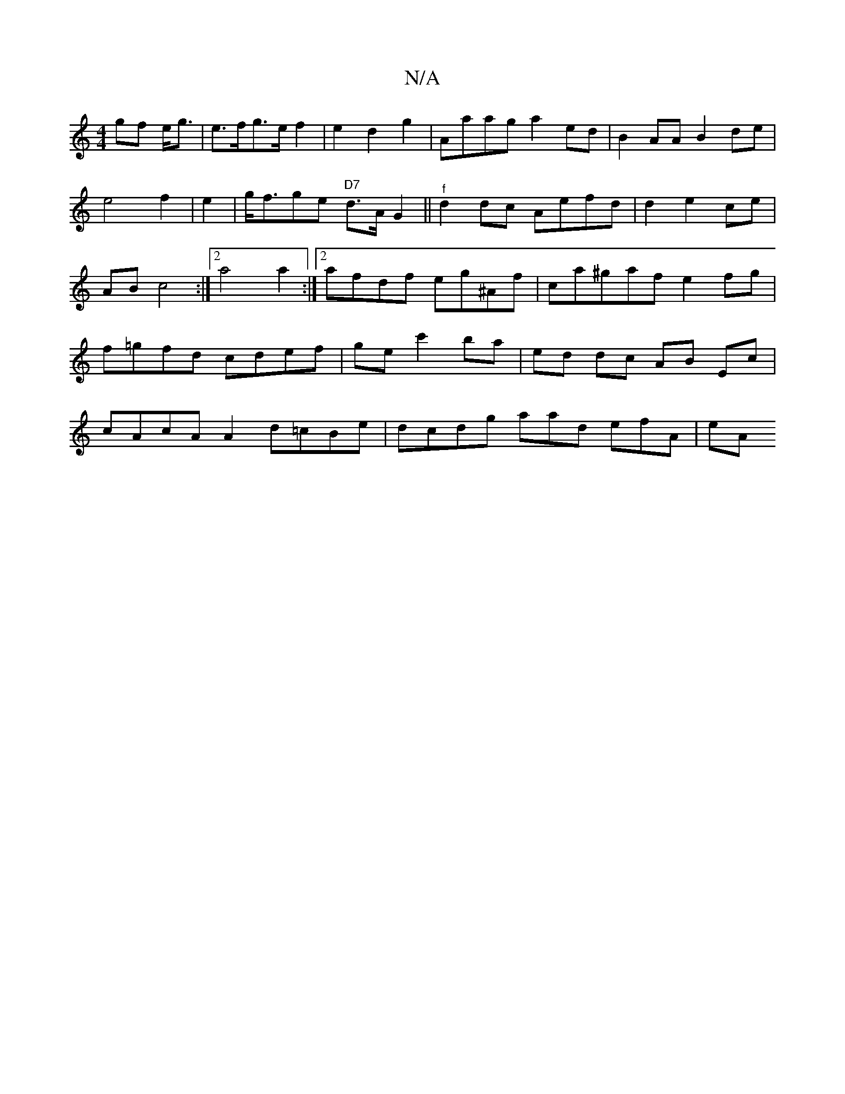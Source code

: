 X:1
T:N/A
M:4/4
R:N/A
K:Cmajor
>gf e<g|e>fg>e f2|e2d2g2|Aaag a2ed|B2AA B2de|e4 f2|e2|g<fge "D7" d>AG2||"^f"d2 dc Aefd|d2 e2 ce|AB c4:|2 a4 a2 :|2 afdf eg^Af|c’a^gaf e2fg|f=gfd cdef|gec'2ba | ed dc AB Ec|cAcA A2d=cBe|dcdg aad efA|eA